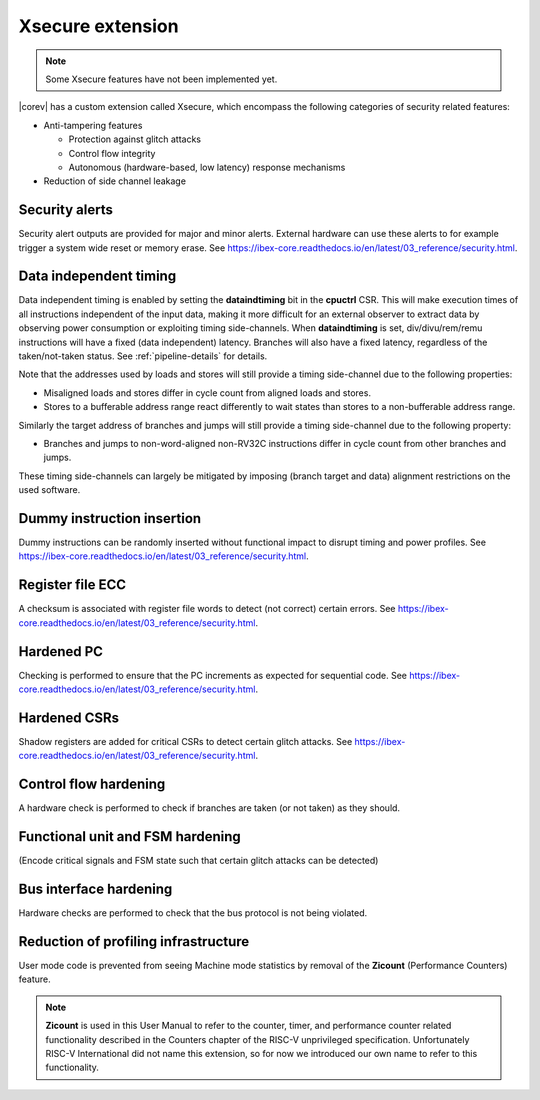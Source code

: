 .. _xsecure:

Xsecure extension
=================

.. note::

   Some Xsecure features have not been implemented yet.

|corev| has a custom extension called Xsecure, which encompass the following categories of security related features:

* Anti-tampering features

  * Protection against glitch attacks
  * Control flow integrity
  * Autonomous (hardware-based, low latency) response mechanisms

* Reduction of side channel leakage

Security alerts
---------------
Security alert outputs are provided for major and minor alerts. External hardware can use these alerts to for example trigger a system wide
reset or memory erase. See https://ibex-core.readthedocs.io/en/latest/03_reference/security.html.

Data independent timing
-----------------------
Data independent timing is enabled by setting the **dataindtiming** bit in the **cpuctrl** CSR.
This will make execution times of all instructions independent of the input data, making it more difficult for an external
observer to extract data by observing power consumption or exploiting timing side-channels.
When **dataindtiming** is set, div/divu/rem/remu instructions will have a fixed (data independent) latency.
Branches will also have a fixed latency, regardless of the taken/not-taken status.
See :ref:`pipeline-details` for details.

Note that the addresses used by loads and stores will still provide a timing side-channel due to the following properties:

* Misaligned loads and stores differ in cycle count from aligned loads and stores.
* Stores to a bufferable address range react differently to wait states than stores to a non-bufferable address range.

Similarly the target address of branches and jumps will still provide a timing side-channel due to the following property:

* Branches and jumps to non-word-aligned non-RV32C instructions differ in cycle count from other branches and jumps.

These timing side-channels can largely be mitigated by imposing (branch target and data) alignment restrictions on the used software.

Dummy instruction insertion
---------------------------

Dummy instructions can be randomly inserted without functional impact to disrupt timing and power profiles. See https://ibex-core.readthedocs.io/en/latest/03_reference/security.html.

Register file ECC 
-----------------
A checksum is associated with register file words to detect (not correct) certain errors. See https://ibex-core.readthedocs.io/en/latest/03_reference/security.html.

Hardened PC
-----------
Checking is performed to ensure that the PC increments as expected for sequential code. See https://ibex-core.readthedocs.io/en/latest/03_reference/security.html.

Hardened CSRs
-------------
Shadow registers are added for critical CSRs to detect certain glitch attacks. See https://ibex-core.readthedocs.io/en/latest/03_reference/security.html.

Control flow hardening
----------------------
A hardware check is performed to check if branches are taken (or not taken) as they should.

Functional unit and FSM hardening
---------------------------------
(Encode critical signals and FSM state such that certain glitch attacks can be detected)

Bus interface hardening
-----------------------
Hardware checks are performed to check that the bus protocol is not being violated.

Reduction of profiling infrastructure
-------------------------------------
User mode code is prevented from seeing Machine mode statistics by removal of the **Zicount** (Performance Counters) feature.

.. note::

   **Zicount** is used in this User Manual to refer to the counter, timer, and performance counter related functionality described
   in the Counters chapter of the RISC-V unprivileged specification. Unfortunately RISC-V International did not name this extension,
   so for now we introduced our own name to refer to this functionality.
